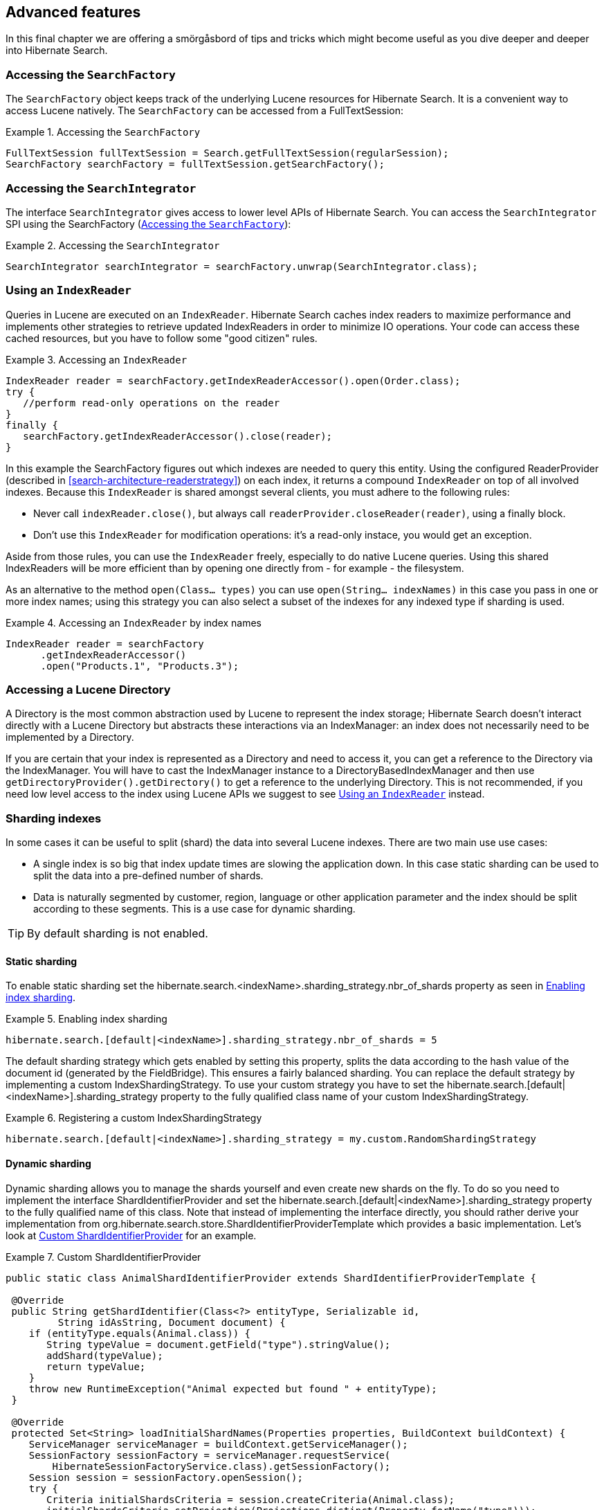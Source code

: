 [[search-lucene-native]]
== Advanced features

In this final chapter we are offering a smörgåsbord of tips and tricks which might become useful as
you dive deeper and deeper into Hibernate Search.

[[AccessingSearchFactory]]
=== Accessing the `SearchFactory`

The `SearchFactory` object keeps track of the underlying Lucene resources for Hibernate Search. It is
a convenient way to access Lucene natively. The `SearchFactory` can be accessed from a
FullTextSession:

.Accessing the `SearchFactory`
====
[source, JAVA]
----
FullTextSession fullTextSession = Search.getFullTextSession(regularSession);
SearchFactory searchFactory = fullTextSession.getSearchFactory();
----
====

[[AccessingSearchIntegrator]]
=== Accessing the `SearchIntegrator`

The interface `SearchIntegrator` gives access to lower level APIs of Hibernate Search.
You can access the `SearchIntegrator` SPI using the SearchFactory (<<AccessingSearchFactory>>):

.Accessing the `SearchIntegrator`
====
[source, JAVA]
----
SearchIntegrator searchIntegrator = searchFactory.unwrap(SearchIntegrator.class);
----
====

[[IndexReaders]]
=== Using an `IndexReader`

Queries in Lucene are executed on an `IndexReader`. Hibernate Search caches index readers to maximize
performance and implements other strategies to retrieve updated IndexReaders in order to minimize IO
operations. Your code can access these cached resources, but you have to follow some "good citizen"
rules.

.Accessing an `IndexReader`
====
[source, JAVA]
----
IndexReader reader = searchFactory.getIndexReaderAccessor().open(Order.class);
try {
   //perform read-only operations on the reader
}
finally {
   searchFactory.getIndexReaderAccessor().close(reader);
}
----
====

In this example the SearchFactory figures out which indexes are needed to query this entity. Using
the configured ReaderProvider (described in <<search-architecture-readerstrategy>>) on each index,
it returns a compound `IndexReader` on top of all involved indexes. Because this `IndexReader` is
shared amongst several clients, you must adhere to the following rules:


* Never call `indexReader.close()`, but always call `readerProvider.closeReader(reader)`, using a
finally block.
* Don't use this `IndexReader` for modification operations: it's a read-only instace, you would
get an exception.

Aside from those rules, you can use the `IndexReader` freely, especially to do native Lucene queries.
Using this shared IndexReaders will be more efficient than by opening one directly from - for
example - the filesystem.

As an alternative to the method `open(Class... types)` you can use `open(String... indexNames)`
in this case you pass in one or more index names; using this strategy you can also select a subset
of the indexes for any indexed type if sharding is used.

.Accessing an `IndexReader` by index names
====
[source, JAVA]
----
IndexReader reader = searchFactory
      .getIndexReaderAccessor()
      .open("Products.1", "Products.3");
----
====

=== Accessing a Lucene Directory

A Directory is the most common abstraction used by Lucene to represent the index storage; Hibernate
Search doesn't interact directly with a Lucene Directory but abstracts these interactions via an
IndexManager: an index does not necessarily need to be implemented by a Directory.

If you are certain that your index is represented as a Directory and need to access it, you can get
a reference to the Directory via the IndexManager. You will have to cast the IndexManager instance
to a DirectoryBasedIndexManager and then use `getDirectoryProvider().getDirectory()` to get a
reference to the underlying Directory. This is not recommended, if you need low level access to the
index using Lucene APIs we suggest to see <<IndexReaders>> instead.

[[advanced-features-sharding]]
=== Sharding indexes

In some cases it can be useful to split (shard) the data into several Lucene indexes. There are two
main use use cases:


* A single index is so big that index update times are slowing the application down. In this case
static sharding can be used to split the data into a pre-defined number of shards.
* Data is naturally segmented by customer, region, language or other application parameter and the
index should be split according to these segments. This is a use case for dynamic sharding.


[TIP]
====
By default sharding is not enabled.
====


==== Static sharding

To enable static sharding set the hibernate.search.&lt;indexName&gt;.sharding_strategy.nbr_of_shards
property as seen in <<example-index-sharding>>.

[[example-index-sharding]]
.Enabling index sharding
====
----
hibernate.search.[default|<indexName>].sharding_strategy.nbr_of_shards = 5
----
====

The default sharding strategy which gets enabled by setting this property, splits the data according
to the hash value of the document id (generated by the FieldBridge). This ensures a fairly balanced
sharding. You can replace the default strategy by implementing a custom IndexShardingStrategy. To
use your custom strategy you have to set the
hibernate.search.[default|&lt;indexName&gt;].sharding_strategy property to the fully qualified class
name of your custom IndexShardingStrategy.

[[example-index-sharding-strategy]]
.Registering a custom IndexShardingStrategy
====
----
hibernate.search.[default|<indexName>].sharding_strategy = my.custom.RandomShardingStrategy
----
====

[[advanced-features-dynamic-sharding]]
==== Dynamic sharding

Dynamic sharding allows you to manage the shards yourself and even create new shards on the fly. To
do so you need to implement the interface ShardIdentifierProvider and set the
hibernate.search.[default|&lt;indexName&gt;].sharding_strategy property to the fully qualified name
of this class. Note that instead of implementing the interface directly, you should rather derive
your implementation from org.hibernate.search.store.ShardIdentifierProviderTemplate which provides a
basic implementation. Let's look at <<example-custom-shard-identifier-provider>> for an example.

[[example-custom-shard-identifier-provider]]
.Custom ShardIdentifierProvider
====
[source, JAVA]
----
public static class AnimalShardIdentifierProvider extends ShardIdentifierProviderTemplate {

 @Override
 public String getShardIdentifier(Class<?> entityType, Serializable id,
         String idAsString, Document document) {
    if (entityType.equals(Animal.class)) {
       String typeValue = document.getField("type").stringValue();
       addShard(typeValue);
       return typeValue;
    }
    throw new RuntimeException("Animal expected but found " + entityType);
 }

 @Override
 protected Set<String> loadInitialShardNames(Properties properties, BuildContext buildContext) {
    ServiceManager serviceManager = buildContext.getServiceManager();
    SessionFactory sessionFactory = serviceManager.requestService(
        HibernateSessionFactoryService.class).getSessionFactory();
    Session session = sessionFactory.openSession();
    try {
       Criteria initialShardsCriteria = session.createCriteria(Animal.class);
       initialShardsCriteria.setProjection(Projections.distinct(Property.forName("type")));
       List<String> initialTypes = initialShardsCriteria.list();
       return new HashSet<String>(initialTypes);
    }
    finally {
       session.close();
    }
 }
}
----
====

The are several things happening in `AnimalShardIdentifierProvider`. First off its purpose is to
create one shard per animal type (e.g. mammal, insect, etc.). It does so by inspecting the class
type and the Lucene document passed to the `getShardIdentifier()` method. It extracts the type field
from the document and uses it as shard name. `getShardIdentifier()` is called for every addition to
the index and a new shard will be created with every new animal type encountered. The base class
`ShardIdentifierProviderTemplate` maintains a set with all known shards to which any identifier must
be added by calling `addShard()`.

It is important to understand that Hibernate Search cannot know which shards already exist when the
application starts. When using `ShardIdentifierProviderTemplate` as base class of a
`ShardIdentifierProvider` implementation, the initial set of shard identifiers must be returned by the
`loadInitialShardNames()` method. How this is done will depend on the use case. However, a common case
in combination with Hibernate ORM is that the initial shard set is defined by the the distinct
values of a given database column. <<example-custom-shard-identifier-provider>> shows how to handle
such a case. `AnimalShardIdentifierProvider` makes in its `loadInitialShardNames()` implementation use
of a service called `HibernateSessionFactoryService` (see also <<section-services>>) which is
available within an ORM environment. It allows to request a Hibernate `SessionFactory` instance which
can be used to run a Criteria query in order to determine the initial set of shard identifiers.

Last but not least, the `ShardIdentifierProvider` also allows for optimizing searches by selecting
which shard to run a query against. By activating a filter (see <<query-filter-shard>>), a sharding
strategy can select a subset of the shards used to answer a query (`getShardIdentifiersForQuery()`,
not shown in the example) and thus speed up the query execution.


[IMPORTANT]
====
This ShardIdentifierProvider is considered experimental. We might need to apply some changes to the
defined method signatures to accommodate for unforeseen use cases. Please provide feedback if you
have ideas, or just to let us know how you're using this API.
====


[[section-sharing-indexes]]
=== Sharing indexes

It is technically possible to store the information of more than one entity into a single Lucene
index. There are two ways to accomplish this:


* Configuring the underlying directory providers to point to the same physical index directory.
In practice, you set the property `hibernate.search.[fully qualified entity name].indexName` to the
same value. As an example, let's use the same index (directory) for the `Furniture` and `Animal`
entities. We just set `indexName` for both entities to "Animal". Both entities will then be stored
in the Animal directory:
====
----
hibernate.search.org.hibernate.search.test.shards.Furniture.indexName = Animal
hibernate.search.org.hibernate.search.test.shards.Animal.indexName = Animal
----
====
* Setting the @Indexed annotation's index attribute of the entities you want to merge to the
same value. If we again wanted all Furniture instances to be indexed in the Animal index along with
all instances of Animal we would specify @Indexed(index="Animal") on both Animal and Furniture classes.

[NOTE]
====
This is only presented here so that you know the option is available. There is really not much
benefit in sharing indexes.
====

[[section-services]]
=== Using external services

A `Service` in Hibernate Search is a class implementing the interface
`org.hibernate.search.engine.service.spi.Service` and providing a default no-arg constructor.
Theoretically that's all that is needed to request a given service type from the Hibernate Search
`ServiceManager`. In practice you want probably want to add some service life cycle methods
(implement `Startable` and `Stoppable`) as well as actual methods providing some functionality.

Hibernate Search uses the service approach to decouple different components of
the system. Let's have a closer look at services and how they are used.

==== Using a Service

Many of of the pluggable contracts of Hibernate Search can use services. Services are accessible via
the `BuildContext` interface as in the following example.

.Example of a custom DirectoryProvider using a ClassLoaderService
====
[source, JAVA]
----
public CustomDirectoryProvider implements DirectoryProvider<RAMDirectory> {
    private ServiceManager serviceManager;
    private ClassLoaderService classLoaderService;

    public void initialize(
        String directoryProviderName,
        Properties properties,
        BuildContext context) {
        //get a reference to the ServiceManager
        this.serviceManager = context.getServiceManager();
    }

    public void start() {
        //get the current ClassLoaderService
        classLoaderService = serviceManager.requestService(ClassLoaderService.class);
    }

    public RAMDirectory getDirectory() {
        //use the ClassLoaderService
    }

    public stop() {
        //make sure to release all services
        serviceManager.releaseService(ClassLoaderService.class);
    }
}
----
====

When you request a service, an instance of the requested service type is returned to you.
Make sure release the service via `ServiceManager.releaseService` once you don't need it
anymore. Note that the service can be released in the `DirectoryProvider.stop` method if
the `DirectoryProvider` uses the service during its lifetime or could be released right away
if the service is only needed during initialization time.

==== Implementing a Service

To implement a service, you need to create an interface which identifies it and extends
`org.hibernate.search.engine.service.spi.Service`. You can then add additional methods to your service
interface as needed.

Naturally you will also need to provide an implementation of your service interface. This
implementation must have a public no-arg constructor. Optionally your service can also
implement the life cycle methods `org.hibernate.search.engine.service.spi.Startable`
and/or `org.hibernate.search.engine.service.spi.Stoppable`. These methods will be called by the
`ServiceManager` when the service is created respectively the last reference to a requested service
is released.

Services are retrieved from the `ServiceManager.requestService` using the `Class` object of the
interface you define as a key.

===== Managed services

To transparently discover services Hibernate Search uses the Java ServiceLoader mechanism. This means
you need to add a service file to your jar under `/META-INF/services/` named after the fully qualified
classname of your service interface. The content of the file contains the fully qualified
classname of your service implementation.

.Service file for the Infinispan CacheManagerService service
====
----
/META-INF/services/org.infinispan.hibernate.search.spi.CacheManagerService
----
====

.Content of META-INF/services/org.infinispan.hibernate.search.spi.CacheManagerService
====
----
org.infinispan.hibernate.search.impl.DefaultCacheManagerService
----
====

[NOTE]
====
Hibernate Search only supports a single service implementation of a given service. There is no
mechanism to select between multiple versions of a service. It is an
error to have multiple jars defining each a different implementation for the same service.
If you want to override the implementation of a already existing service at runtime you will need to
look at <<section-provided-services>>.
====

[[section-provided-services]]
===== Provided services

[IMPORTANT]
====
Provided services are usually used by frameworks integrating with Hibernate
Search and not by library users themselves.
====

As an alternative to manages services, a service can be provided by the environment bootstrapping
Hibernate Search. For example, Infinispan which uses Hibernate Search as its internal search engine,
passes the `CacheContainer` to Hibernate Search.
In this case, the `CacheContainer` instance is not managed by Hibernate Search and the start/stop
methods defined by optional `Stoppable` and `Startable` interfaces will be ignored.

A Service implementation which is only used as a Provided Service doesn't need to have a public
constructor taking no arguments.

[NOTE]
====
Provided services have priority over managed services. If a provided service is registered with the
same `ServiceManager` instance as a managed service, the provided service will be used.
====

The provided services are passed to Hibernate Search via the `SearchConfiguration` interface: as
implementor of method `getProvidedServices` you can return a `Map` of all services you need to
provide.

[NOTE]
====
When implementing a custom `org.hibernate.search.cfg.spi.SearchConfiguration` we recommend you
extend the base class `org.hibernate.search.cfg.spi.SearchConfigurationBase`: that will improve
compatibility by not breaking your code when we need to add new methods to this interface.
====

=== Customizing Lucene's scoring formula

Lucene allows the user to customize its scoring formula by extending
org.apache.lucene.search.similarities.Similarity. The abstract methods defined in this class match
the factors of the following formula calculating the score of query q for document d:

*score(q,d) = coord(q,d) · queryNorm(q) · ∑ ~t in q~ ( tf(t in d) · idf(t) ^2^ · t.getBoost() · norm(t,d) )*

[options="header"]
|===============
|Factor|Description
|tf(t ind)|Term frequency factor for the term (t) in the document
              (d).
|idf(t)|Inverse document frequency of the term.
|coord(q,d)|Score factor based on how many of the query terms are
              found in the specified document.
|queryNorm(q)|Normalizing factor used to make scores between queries
              comparable.
|t.getBoost()|Field boost.
|norm(t,d)|Encapsulates a few (indexing time) boost and length
              factors.

|===============


It is beyond the scope of this manual to explain this formula in more detail. Please refer to
Similarity's Javadocs for more information.

Hibernate Search provides two ways to modify Lucene's similarity calculation.

First you can set the default similarity by specifying the fully specified classname of your
Similarity implementation using the property hibernate.search.similarity. The default value is
org.apache.lucene.search.similarities.DefaultSimilarity.

Secondly, you can override the similarity used for a specific index by setting the `similarity`
property for this index (see <<search-configuration-directory>> for more information about index
configuration):

====
----
hibernate.search.[default|<indexname>].similarity = my.custom.Similarity
----
====

As an example, let's assume it is not important how often a term appears in a document. Documents
with a single occurrence of the term should be scored the same as documents with multiple
occurrences. In this case your custom implementation of the method `tf(float freq)` should return 1.0.


[NOTE]
====
When two entities share the same index they must declare the same Similarity implementation.
====

[[section-multi-tenancy]]
=== Multi-tenancy

==== What is multi-tenancy?

The term multi-tenancy in general is applied to software development to indicate an architecture in
which a single running instance of an application simultaneously serves multiple clients (tenants).
Isolating information (data, customizations, etc) pertaining to the various tenants is a particular
challenge in these systems.
This includes the data owned by each tenant stored in the database.
You will find more details on how to enable multi-tenancy with Hibernate in the
link:$$http://docs.jboss.org/hibernate/orm/4.3/devguide/en-US/html/ch16.html$$[Hibernate ORM developer's guide].

==== Using a tenant-aware `FullTextSession`

Hibernate Search supports multi-tenancy on top of Hibernate ORM, it stores the tenant identifier in
the document and automatically filters the query results.

The `FullTextSession` will be bound to the specific tenant ("client-A" in the example)
and the mass indexer will only index the entities associated to that tenant identifier.

.Bind the session to a tenant
====
[source, JAVA]
----
Session session = getSessionFactory()
                      .withOptions()
                          .tenantIdentifier( "client-A" )
                  .openSession();

FullTextSession session = Search.getFullTextSession( session );
----
====

The use of a tenant identifier will have the following effects:

1. Every document saved or updated in the index will have an additional field `__HSearch_TenantId`
   containing the tenant identifier.
2. Every search will be filtered using the tenant identifier.
3. The MassIndexer (see <<search-batchindex-massindexer>>) will only affect the currently selected tenant.

Note that not using a tenant will return all the matching results for all the tenants in the index.
